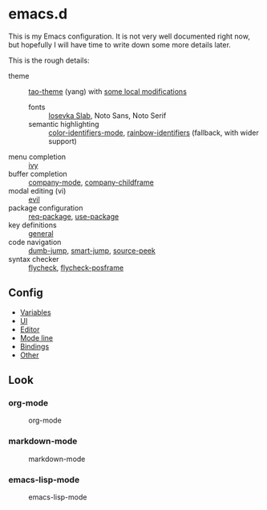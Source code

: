* emacs.d

  This is my Emacs configuration. It is not very well documented right now, but
  hopefully I will have time to write down some more details later.

  This is the rough details:
  - theme :: [[https://github.com/11111000000/tao-theme-emacs][tao-theme]] (yang) with [[file:lisp/local-theme.el][some local modifications]]
    - fonts :: [[https://github.com/be5invis/Iosevka][Iosevka Slab]], Noto Sans, Noto Serif
    - semantic highlighting :: [[https://github.com/ankurdave/color-identifiers-mode][color-identifiers-mode]], [[https://github.com/Fanael/rainbow-identifiers][rainbow-identifiers]] (fallback, with wider support)
  - menu completion :: [[https://github.com/abo-abo/swiper][ivy]]
  - buffer completion :: [[https://github.com/company-mode/company-mode][company-mode]], [[https://github.com/tumashu/company-childframe][company-childframe]]
  - modal editing (vi) :: [[https://github.com/emacs-evil/evil][evil]]
  - package configuration :: [[https://github.com/edvorg/req-package][req-package]], [[https://github.com/jwiegley/use-package][use-package]]
  - key definitions :: [[https://github.com/noctuid/general.el][general]]
  - code navigation :: [[https://github.com/jacktasia/dumb-jump][dumb-jump]], [[https://github.com/jojojames/smart-jump][smart-jump]], [[https://github.com/iqbalansari/emacs-source-peek][source-peek]]
  - syntax checker :: [[https://github.com/flycheck/flycheck][flycheck]], [[https://github.com/alexmurray/flycheck-posframe][flycheck-posframe]]

** Config
  - [[file:lisp/base-vars.el][Variables]]
  - [[file:lisp/base-ui.el][UI]]
  - [[file:lisp/base-editor.el][Editor]]
  - [[file:lisp/base-modeline.el][Mode line]]
  - [[file:lisp/bindings.el][Bindings]]
  - [[file:lisp/][Other]]

** Look
*** org-mode
    #+CAPTION: org-mode
    [[file:media/org-mode.png]]

*** markdown-mode
    #+CAPTION: markdown-mode
    [[file:media/markdown-mode.png]]

*** emacs-lisp-mode
    #+CAPTION: emacs-lisp-mode
    [[file:media/emacs-lisp-mode.png]]
